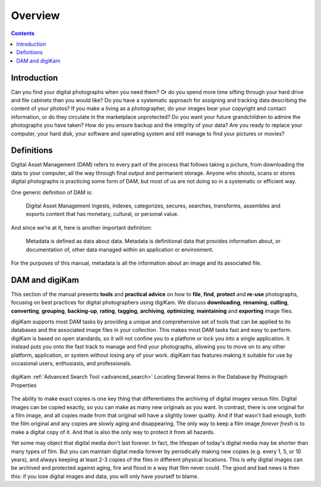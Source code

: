 .. meta::
   :description: Overview to Digital Asset Management
   :keywords: digiKam, documentation, user manual, photo management, open source, free, learn, easy, digital, asset, management

.. metadata-placeholder

   :authors: - digiKam Team

   :license: see Credits and License page for details (https://docs.digikam.org/en/credits_license.html)

.. _dam_overview:

Overview
========

.. contents::

Introduction
------------

Can you find your digital photographs when you need them? Or do you spend more time sifting through your hard drive and file cabinets than you would like? Do you have a systematic approach for assigning and tracking data describing the content of your photos? If you make a living as a photographer, do your images bear your copyright and contact information, or do they circulate in the marketplace unprotected? Do you want your future grandchildren to admire the photographs you have taken? How do you ensure backup and the integrity of your data? Are you ready to replace your computer, your hard disk, your software and operating system and still manage to find your pictures or movies?

Definitions
-----------

Digital Asset Management (DAM) refers to every part of the process that follows taking a picture, from downloading the data to your computer, all the way through final output and permanent storage. Anyone who shoots, scans or stores digital photographs is practicing some form of DAM, but most of us are not doing so in a systematic or efficient way.

One generic definition of DAM is:

    Digital Asset Management ingests, indexes, categorizes, secures, searches, transforms, assembles and exports content that has monetary, cultural, or personal value.

And since we're at it, here is another important definition:

    Metadata is defined as data about data. Metadata is definitional data that provides information about, or documentation of, other data managed within an application or environment.

For the purposes of this manual, metadata is all the information about an image and its associated file.

DAM and digiKam
---------------

This section of the manual presents **tools** and **practical advice** on how to **file**, **find**, **protect** and **re-use** photographs, focusing on best practices for digital photographers using digiKam. We discuss **downloading**, **renaming**, **culling**, **converting**, **grouping**, **backing-up**, **rating**, **tagging**, **archiving**, **optimizing**, **maintaining** and **exporting** image files.

digiKam supports most DAM tasks by providing a unique and comprehensive set of tools that can be applied to its databases and the associated image files in  your collection. This makes most DAM tasks fast and easy to perform. digiKam is based on open standards, so it will not confine you to a platform or lock you into a single application. It instead puts you onto the fast track to manage and find your photographs, allowing you to move on to any other platform, application, or system without losing any of your work. digiKam has features making it suitable for use by occasional users, enthusiasts, and professionals.

.. figure:: images/dam_adv_search_tool.webp
    :alt:
    :align: center

    digiKam :ref:`Advanced Search Tool <advanced_search>` Locating Several Items in the Database by Photograph Properties

The ability to make exact copies is one key thing that differentiates the archiving of digital images versus film. Digital images can be copied exactly, so you can make as many new originals as you want. In contrast, there is one original for a film image, and all copies made from that original will have a slightly lower quality. And if that wasn't bad enough, both the film original and any copies are slowly aging and disappearing. The only way to keep a film image *forever fresh* is to make a digital copy of it. And that is also the only way to protect it from all hazards.

Yet some may object that digital media don't last forever. In fact, the lifespan of today's digital media may be shorter than many types of film. But you can maintain digital media forever by periodically making new copies (e.g. every 1, 5, or 10 years), and always keeping at least 2-3 copies of the files in different physical locations. This is why digital images can be archived and protected against aging, fire and flood in a way that film never could. The good and bad news is then this: if you lose digital images and data, you will only have yourself to blame.
